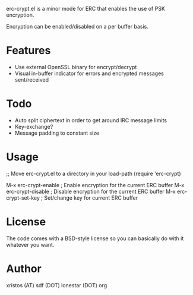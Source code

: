 erc-crypt.el is a minor mode for ERC that enables the use of PSK encryption.

Encryption can be enabled/disabled on a per buffer basis.

* Features
  - Use external OpenSSL binary for encrypt/decrypt
  - Visual in-buffer indicator for errors and encrypted messages sent/received

* Todo
  + Auto split ciphertext in order to get around IRC message limits
  + Key-exchange?
  + Message padding to constant size

* Usage 
  ;; Move erc-crypt.el to a directory in your load-path
  (require 'erc-crypt)

  M-x erc-crypt-enable  ; Enable encryption for the current ERC buffer
  M-x erc-crypt-disable ; Disable encryption for the current ERC buffer
  M-x erc-crypt-set-key ; Set/change key for current ERC buffer

* License
The code comes with a BSD-style license so you can basically do with it
whatever you want.

* Author
xristos (AT) sdf (DOT) lonestar (DOT) org

